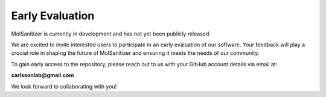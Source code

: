 Early Evaluation
=================

MolSanitizer is currently in development and has not yet been publicly released.

We are excited to invite interested users to participate in an early evaluation of our software. Your feedback will play a crucial role in shaping the future of MolSanitizer and ensuring it meets the needs of our community.

To gain early access to the repository, please reach out to us with your GitHub account details via email at:

**carlssonlab@gmail.com**

We look forward to collaborating with you!
